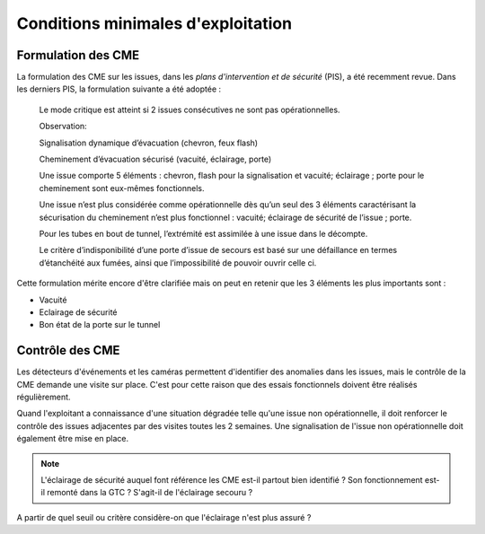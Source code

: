 Conditions minimales d'exploitation
====================================
Formulation des CME
"""""""""""""""""""""
La formulation des CME sur les issues, dans les *plans d'intervention et de sécurité* (PIS), a été recemment revue. Dans les derniers PIS, la formulation suivante  a été adoptée :

            Le mode critique est atteint si 2 issues consécutives ne sont pas opérationnelles.
         
            Observation:
         
            Signalisation dynamique d’évacuation (chevron, feux flash)
         
            Cheminement d’évacuation sécurisé (vacuité, éclairage, porte)
         
            Une issue comporte 5 éléments : chevron, flash pour la signalisation  et vacuité; éclairage ; porte pour le cheminement sont eux-mêmes fonctionnels.
         
            Une issue n’est plus considérée comme opérationnelle dès qu’un seul des 3 éléments caractérisant la sécurisation du  cheminement n’est plus fonctionnel : vacuité; éclairage de sécurité de l’issue ; porte. 
         
            Pour les tubes en bout de tunnel, l’extrémité est assimilée à une issue dans le décompte.
         
            Le critère d’indisponibilité d’une porte d’issue de secours est basé sur une défaillance en termes d’étanchéité aux fumées, ainsi que l’impossibilité de pouvoir ouvrir celle ci.

Cette formulation mérite encore d'être clarifiée mais on peut en retenir que les 3 éléments les plus importants sont : 

* Vacuité
* Eclairage de sécurité
* Bon état de la porte sur le tunnel

Contrôle des CME
""""""""""""""""
Les détecteurs d'événements et les caméras permettent d'identifier des anomalies dans les issues, mais le contrôle de la CME demande une visite sur place. 
C'est pour cette raison que des essais fonctionnels doivent être réalisés régulièrement.

Quand l'exploitant a connaissance d'une situation dégradée telle qu'une issue non opérationnelle, il doit renforcer le contrôle des issues adjacentes par des visites toutes les 2 semaines. 
Une signalisation de l'issue non opérationnelle doit également être mise en place.

.. note:: L'éclairage de sécurité auquel font référence les CME est-il partout bien identifié ? Son fonctionnement est-il remonté dans la GTC ? S'agit-il de l'éclairage secouru ? 
A partir de quel seuil ou critère considère-on que l'éclairage n'est plus assuré ?





